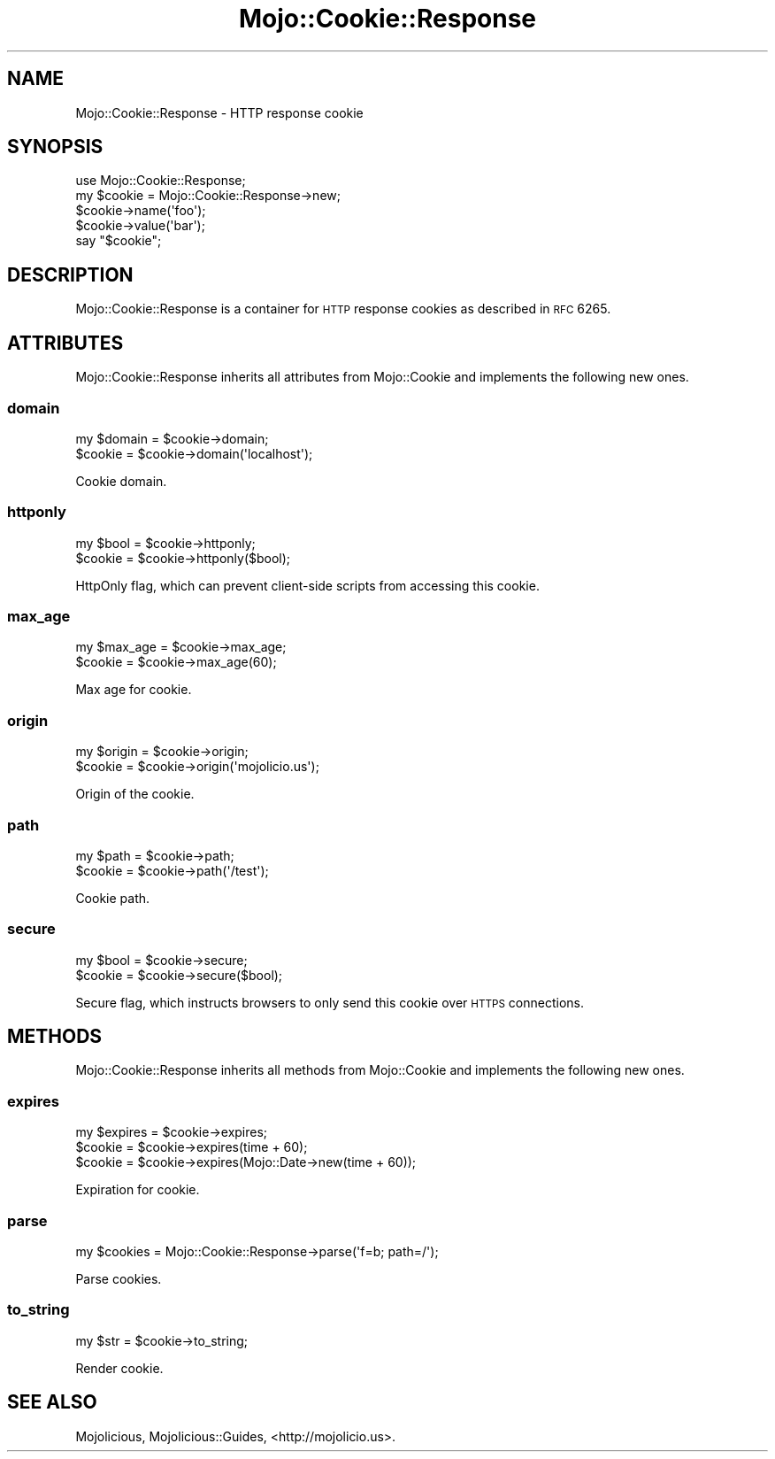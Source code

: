 .\" Automatically generated by Pod::Man 2.25 (Pod::Simple 3.20)
.\"
.\" Standard preamble:
.\" ========================================================================
.de Sp \" Vertical space (when we can't use .PP)
.if t .sp .5v
.if n .sp
..
.de Vb \" Begin verbatim text
.ft CW
.nf
.ne \\$1
..
.de Ve \" End verbatim text
.ft R
.fi
..
.\" Set up some character translations and predefined strings.  \*(-- will
.\" give an unbreakable dash, \*(PI will give pi, \*(L" will give a left
.\" double quote, and \*(R" will give a right double quote.  \*(C+ will
.\" give a nicer C++.  Capital omega is used to do unbreakable dashes and
.\" therefore won't be available.  \*(C` and \*(C' expand to `' in nroff,
.\" nothing in troff, for use with C<>.
.tr \(*W-
.ds C+ C\v'-.1v'\h'-1p'\s-2+\h'-1p'+\s0\v'.1v'\h'-1p'
.ie n \{\
.    ds -- \(*W-
.    ds PI pi
.    if (\n(.H=4u)&(1m=24u) .ds -- \(*W\h'-12u'\(*W\h'-12u'-\" diablo 10 pitch
.    if (\n(.H=4u)&(1m=20u) .ds -- \(*W\h'-12u'\(*W\h'-8u'-\"  diablo 12 pitch
.    ds L" ""
.    ds R" ""
.    ds C` ""
.    ds C' ""
'br\}
.el\{\
.    ds -- \|\(em\|
.    ds PI \(*p
.    ds L" ``
.    ds R" ''
'br\}
.\"
.\" Escape single quotes in literal strings from groff's Unicode transform.
.ie \n(.g .ds Aq \(aq
.el       .ds Aq '
.\"
.\" If the F register is turned on, we'll generate index entries on stderr for
.\" titles (.TH), headers (.SH), subsections (.SS), items (.Ip), and index
.\" entries marked with X<> in POD.  Of course, you'll have to process the
.\" output yourself in some meaningful fashion.
.ie \nF \{\
.    de IX
.    tm Index:\\$1\t\\n%\t"\\$2"
..
.    nr % 0
.    rr F
.\}
.el \{\
.    de IX
..
.\}
.\"
.\" Accent mark definitions (@(#)ms.acc 1.5 88/02/08 SMI; from UCB 4.2).
.\" Fear.  Run.  Save yourself.  No user-serviceable parts.
.    \" fudge factors for nroff and troff
.if n \{\
.    ds #H 0
.    ds #V .8m
.    ds #F .3m
.    ds #[ \f1
.    ds #] \fP
.\}
.if t \{\
.    ds #H ((1u-(\\\\n(.fu%2u))*.13m)
.    ds #V .6m
.    ds #F 0
.    ds #[ \&
.    ds #] \&
.\}
.    \" simple accents for nroff and troff
.if n \{\
.    ds ' \&
.    ds ` \&
.    ds ^ \&
.    ds , \&
.    ds ~ ~
.    ds /
.\}
.if t \{\
.    ds ' \\k:\h'-(\\n(.wu*8/10-\*(#H)'\'\h"|\\n:u"
.    ds ` \\k:\h'-(\\n(.wu*8/10-\*(#H)'\`\h'|\\n:u'
.    ds ^ \\k:\h'-(\\n(.wu*10/11-\*(#H)'^\h'|\\n:u'
.    ds , \\k:\h'-(\\n(.wu*8/10)',\h'|\\n:u'
.    ds ~ \\k:\h'-(\\n(.wu-\*(#H-.1m)'~\h'|\\n:u'
.    ds / \\k:\h'-(\\n(.wu*8/10-\*(#H)'\z\(sl\h'|\\n:u'
.\}
.    \" troff and (daisy-wheel) nroff accents
.ds : \\k:\h'-(\\n(.wu*8/10-\*(#H+.1m+\*(#F)'\v'-\*(#V'\z.\h'.2m+\*(#F'.\h'|\\n:u'\v'\*(#V'
.ds 8 \h'\*(#H'\(*b\h'-\*(#H'
.ds o \\k:\h'-(\\n(.wu+\w'\(de'u-\*(#H)/2u'\v'-.3n'\*(#[\z\(de\v'.3n'\h'|\\n:u'\*(#]
.ds d- \h'\*(#H'\(pd\h'-\w'~'u'\v'-.25m'\f2\(hy\fP\v'.25m'\h'-\*(#H'
.ds D- D\\k:\h'-\w'D'u'\v'-.11m'\z\(hy\v'.11m'\h'|\\n:u'
.ds th \*(#[\v'.3m'\s+1I\s-1\v'-.3m'\h'-(\w'I'u*2/3)'\s-1o\s+1\*(#]
.ds Th \*(#[\s+2I\s-2\h'-\w'I'u*3/5'\v'-.3m'o\v'.3m'\*(#]
.ds ae a\h'-(\w'a'u*4/10)'e
.ds Ae A\h'-(\w'A'u*4/10)'E
.    \" corrections for vroff
.if v .ds ~ \\k:\h'-(\\n(.wu*9/10-\*(#H)'\s-2\u~\d\s+2\h'|\\n:u'
.if v .ds ^ \\k:\h'-(\\n(.wu*10/11-\*(#H)'\v'-.4m'^\v'.4m'\h'|\\n:u'
.    \" for low resolution devices (crt and lpr)
.if \n(.H>23 .if \n(.V>19 \
\{\
.    ds : e
.    ds 8 ss
.    ds o a
.    ds d- d\h'-1'\(ga
.    ds D- D\h'-1'\(hy
.    ds th \o'bp'
.    ds Th \o'LP'
.    ds ae ae
.    ds Ae AE
.\}
.rm #[ #] #H #V #F C
.\" ========================================================================
.\"
.IX Title "Mojo::Cookie::Response 3"
.TH Mojo::Cookie::Response 3 "2013-11-19" "perl v5.16.2" "User Contributed Perl Documentation"
.\" For nroff, turn off justification.  Always turn off hyphenation; it makes
.\" way too many mistakes in technical documents.
.if n .ad l
.nh
.SH "NAME"
Mojo::Cookie::Response \- HTTP response cookie
.SH "SYNOPSIS"
.IX Header "SYNOPSIS"
.Vb 1
\&  use Mojo::Cookie::Response;
\&
\&  my $cookie = Mojo::Cookie::Response\->new;
\&  $cookie\->name(\*(Aqfoo\*(Aq);
\&  $cookie\->value(\*(Aqbar\*(Aq);
\&  say "$cookie";
.Ve
.SH "DESCRIPTION"
.IX Header "DESCRIPTION"
Mojo::Cookie::Response is a container for \s-1HTTP\s0 response cookies as
described in \s-1RFC\s0 6265.
.SH "ATTRIBUTES"
.IX Header "ATTRIBUTES"
Mojo::Cookie::Response inherits all attributes from Mojo::Cookie and
implements the following new ones.
.SS "domain"
.IX Subsection "domain"
.Vb 2
\&  my $domain = $cookie\->domain;
\&  $cookie    = $cookie\->domain(\*(Aqlocalhost\*(Aq);
.Ve
.PP
Cookie domain.
.SS "httponly"
.IX Subsection "httponly"
.Vb 2
\&  my $bool = $cookie\->httponly;
\&  $cookie  = $cookie\->httponly($bool);
.Ve
.PP
HttpOnly flag, which can prevent client-side scripts from accessing this
cookie.
.SS "max_age"
.IX Subsection "max_age"
.Vb 2
\&  my $max_age = $cookie\->max_age;
\&  $cookie     = $cookie\->max_age(60);
.Ve
.PP
Max age for cookie.
.SS "origin"
.IX Subsection "origin"
.Vb 2
\&  my $origin = $cookie\->origin;
\&  $cookie    = $cookie\->origin(\*(Aqmojolicio.us\*(Aq);
.Ve
.PP
Origin of the cookie.
.SS "path"
.IX Subsection "path"
.Vb 2
\&  my $path = $cookie\->path;
\&  $cookie  = $cookie\->path(\*(Aq/test\*(Aq);
.Ve
.PP
Cookie path.
.SS "secure"
.IX Subsection "secure"
.Vb 2
\&  my $bool = $cookie\->secure;
\&  $cookie  = $cookie\->secure($bool);
.Ve
.PP
Secure flag, which instructs browsers to only send this cookie over \s-1HTTPS\s0
connections.
.SH "METHODS"
.IX Header "METHODS"
Mojo::Cookie::Response inherits all methods from Mojo::Cookie and
implements the following new ones.
.SS "expires"
.IX Subsection "expires"
.Vb 3
\&  my $expires = $cookie\->expires;
\&  $cookie     = $cookie\->expires(time + 60);
\&  $cookie     = $cookie\->expires(Mojo::Date\->new(time + 60));
.Ve
.PP
Expiration for cookie.
.SS "parse"
.IX Subsection "parse"
.Vb 1
\&  my $cookies = Mojo::Cookie::Response\->parse(\*(Aqf=b; path=/\*(Aq);
.Ve
.PP
Parse cookies.
.SS "to_string"
.IX Subsection "to_string"
.Vb 1
\&  my $str = $cookie\->to_string;
.Ve
.PP
Render cookie.
.SH "SEE ALSO"
.IX Header "SEE ALSO"
Mojolicious, Mojolicious::Guides, <http://mojolicio.us>.
